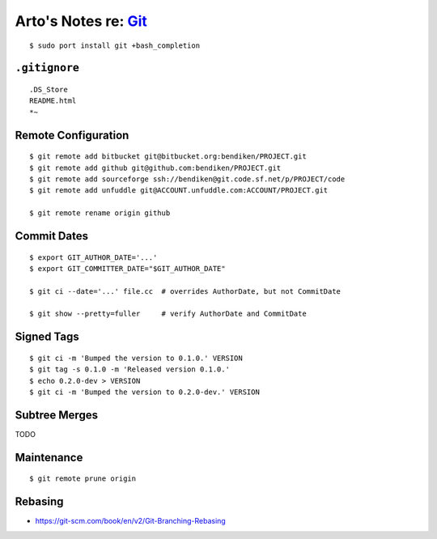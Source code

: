 ***************************************************************************
Arto's Notes re: `Git <https://en.wikipedia.org/wiki/Git_%28software%29>`__
***************************************************************************

::

   $ sudo port install git +bash_completion

``.gitignore``
==============

::

   .DS_Store
   README.html
   *~

Remote Configuration
====================

::

   $ git remote add bitbucket git@bitbucket.org:bendiken/PROJECT.git
   $ git remote add github git@github.com:bendiken/PROJECT.git
   $ git remote add sourceforge ssh://bendiken@git.code.sf.net/p/PROJECT/code
   $ git remote add unfuddle git@ACCOUNT.unfuddle.com:ACCOUNT/PROJECT.git

   $ git remote rename origin github

Commit Dates
============

::

   $ export GIT_AUTHOR_DATE='...'
   $ export GIT_COMMITTER_DATE="$GIT_AUTHOR_DATE"

   $ git ci --date='...' file.cc  # overrides AuthorDate, but not CommitDate

   $ git show --pretty=fuller     # verify AuthorDate and CommitDate

Signed Tags
===========

::

   $ git ci -m 'Bumped the version to 0.1.0.' VERSION
   $ git tag -s 0.1.0 -m 'Released version 0.1.0.'
   $ echo 0.2.0-dev > VERSION
   $ git ci -m 'Bumped the version to 0.2.0-dev.' VERSION

Subtree Merges
==============

TODO

Maintenance
===========

::

   $ git remote prune origin

Rebasing
========

* https://git-scm.com/book/en/v2/Git-Branching-Rebasing

